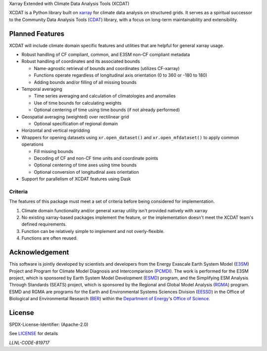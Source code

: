 .. raw:: html

   <p align="center">
      <img src="./docs/_static/xcdat_logo.png" alt="XCDAT logo"/>
   </p>

.. container::

   .. raw:: html

      <h3 align="center">

   Xarray Extended with Climate Data Analysis Tools (XCDAT)

   |conda-forge| |platforms| |CI/CD Build Workflow| |docs| |Codecov|

   |pre-commit| |Code style: black| |flake8| |Checked with mypy|


   .. raw:: html

      </h3>

.. |conda-forge| image:: https://img.shields.io/conda/vn/conda-forge/xcdat.svg
   :target: https://anaconda.org/conda-forge/xcdat
.. |platforms| image:: https://img.shields.io/conda/pn/conda-forge/xcdat.svg
   :target: https://anaconda.org/conda-forge/xcdat
.. |CI/CD Build Workflow| image:: https://github.com/XCDAT/xcdat/actions/workflows/build_workflow.yml/badge.svg
   :target: https://github.com/XCDAT/xcdat/actions/workflows/build_workflow.yml
.. |docs| image:: https://readthedocs.org/projects/xcdat/badge/?version=latest
   :target: https://xcdat.readthedocs.io/en/latest/?badge=latest
.. |Codecov| image:: https://codecov.io/gh/XCDAT/xcdat/branch/main/graph/badge.svg?token=UYF6BAURTH
   :target: https://codecov.io/gh/XCDAT/xcdat
.. |pre-commit| image:: https://img.shields.io/badge/pre--commit-enabled-brightgreen?logo=pre-commit&logoColor=white
   :target: https://github.com/pre-commit/pre-commit
.. |Code style: black| image:: https://img.shields.io/badge/code%20style-black-000000.svg
   :target: https://github.com/psf/black
.. |flake8| image:: https://img.shields.io/badge/flake8-enabled-green
   :target: https://github.com/PyCQA/flake8
.. |Checked with mypy| image:: http://www.mypy-lang.org/static/mypy_badge.svg
   :target: http://mypy-lang.org/


XCDAT is a Python library built on `xarray`_ for climate data analysis on structured grids.
It serves as a spiritual successor to the Community Data Analysis Tools (`CDAT`_) library, with a focus on long-term maintainability and extensibility.

.. _xarray: https://github.com/pydata/xarray
.. _CDAT: https://github.com/CDAT/cdat

Planned Features
-----------------

XCDAT will include climate domain specific features and utilities that are helpful for general xarray usage.

- Robust handling of CF compliant, common, and E3SM non-CF compliant metadata
- Robust handling of coordinates and its associated bounds

  - Name-agnostic retrieval of bounds and coordinates (utilizes CF-xarray)
  - Functions operate regardless of longitudinal axis orientation (0 to 360 or -180 to 180)
  - Adding bounds and/or filling of all missing bounds

- Temporal averaging

  - Time series averaging and calculation of climatologies and anomalies
  - Use of time bounds for calculating weights
  - Optional centering of time using time bounds (if not already performed)

- Geospatial averaging (weighted) over rectilinear grid

  - Optional specification of regional domain

- Horizontal and vertical regridding
- Wrappers for opening datasets using ``xr.open_dataset()`` and ``xr.open_mfdataset()`` to apply common operations

  - Fill missing bounds
  - Decoding of CF and non-CF time units and coordinate points
  - Optional centering of time axes using time bounds
  - Optional conversion of longitudinal axes orientation

- Support for parallelism of XCDAT features using Dask

Criteria
~~~~~~~~~~~~~~~~

The features of this package must meet a set of criteria before being considered for implementation.

1. Climate domain functionality and/or general xarray utility isn't provided natively with xarray
2. No existing xarray-based packages implement the feature, or the implementation doesn't meet the XCDAT team's defined requirements.
3. Function can be relatively simple to implement and not overly-flexible.
4. Functions are often reused.

Acknowledgement
---------------

This software is jointly developed by scientists and developers from the Energy Exascale Earth System Model (`E3SM`_) Project and Program for Climate Model Diagnosis and Intercomparison (`PCMDI`_). The work is performed for the E3SM project, which is sponsored by Earth System Model Development (`ESMD`_) program, and the Simplifying ESM Analysis Through Standards (SEATS) project, which is sponsored by the Regional and Global Model Analysis (`RGMA`_) program. ESMD and RGMA are programs for the Earth and Environmental Systems Sciences Division (`EESSD`_) in the Office of Biological and Environmental Research (`BER`_) within the `Department of Energy`_'s `Office of Science`_.

.. _E3SM: https://e3sm.org/
.. _PCMDI: https://pcmdi.llnl.gov/
.. _ESMD: https://climatemodeling.science.energy.gov/program/earth-system-model-development
.. _RGMA: https://climatemodeling.science.energy.gov/program/regional-global-model-analysis
.. _EESSD: https://science.osti.gov/ber/Research/eessd
.. _BER: https://science.osti.gov/ber
.. _Department of Energy: https://www.energy.gov/
.. _Office of Science: https://science.osti.gov/

License
-------

SPDX-License-Identifier: (Apache-2.0)

See `LICENSE <LICENSE>`_ for details

`LLNL-CODE-819717`
